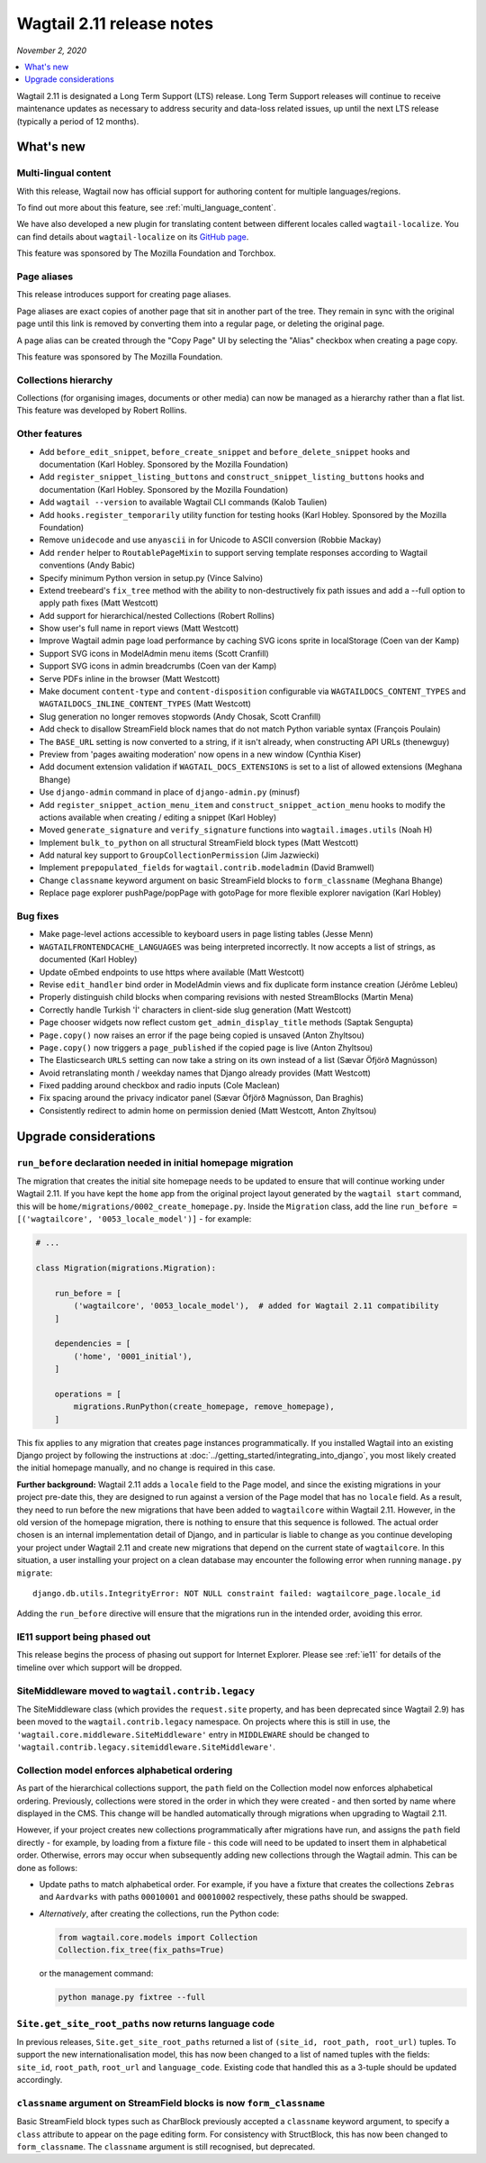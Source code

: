 ==========================
Wagtail 2.11 release notes
==========================

*November 2, 2020*

.. contents::
    :local:
    :depth: 1


Wagtail 2.11 is designated a Long Term Support (LTS) release. Long Term Support releases will continue to receive maintenance updates as necessary to address security and data-loss related issues, up until the next LTS release (typically a period of 12 months).


What's new
==========

Multi-lingual content
~~~~~~~~~~~~~~~~~~~~~

With this release, Wagtail now has official support for authoring content
for multiple languages/regions.

To find out more about this feature, see :ref:`multi_language_content`.

We have also developed a new plugin for translating content between different
locales called ``wagtail-localize``. You can find details about ``wagtail-localize``
on its `GitHub page <https://github.com/wagtail/wagtail-localize>`_.

This feature was sponsored by The Mozilla Foundation and Torchbox.


Page aliases
~~~~~~~~~~~~

This release introduces support for creating page aliases.

Page aliases are exact copies of another page that sit in another part of the tree.
They remain in sync with the original page until this link is removed by converting them into a regular page, or deleting the original page.

A page alias can be created through the "Copy Page" UI by selecting the "Alias" checkbox when creating a page copy.

This feature was sponsored by The Mozilla Foundation.


Collections hierarchy
~~~~~~~~~~~~~~~~~~~~~

Collections (for organising images, documents or other media) can now be managed as a hierarchy rather than a flat list. This feature was developed by Robert Rollins.


Other features
~~~~~~~~~~~~~~

* Add ``before_edit_snippet``, ``before_create_snippet`` and ``before_delete_snippet`` hooks and documentation (Karl Hobley. Sponsored by the Mozilla Foundation)
* Add ``register_snippet_listing_buttons`` and ``construct_snippet_listing_buttons`` hooks and documentation (Karl Hobley. Sponsored by the Mozilla Foundation)
* Add ``wagtail --version`` to available Wagtail CLI commands (Kalob Taulien)
* Add ``hooks.register_temporarily`` utility function for testing hooks (Karl Hobley. Sponsored by the Mozilla Foundation)
* Remove ``unidecode`` and use ``anyascii`` in for Unicode to ASCII conversion (Robbie Mackay)
* Add ``render`` helper to ``RoutablePageMixin`` to support serving template responses according to Wagtail conventions (Andy Babic)
* Specify minimum Python version in setup.py (Vince Salvino)
* Extend treebeard's ``fix_tree`` method with the ability to non-destructively fix path issues and add a --full option to apply path fixes (Matt Westcott)
* Add support for hierarchical/nested Collections (Robert Rollins)
* Show user's full name in report views (Matt Westcott)
* Improve Wagtail admin page load performance by caching SVG icons sprite in localStorage (Coen van der Kamp)
* Support SVG icons in ModelAdmin menu items (Scott Cranfill)
* Support SVG icons in admin breadcrumbs (Coen van der Kamp)
* Serve PDFs inline in the browser (Matt Westcott)
* Make document ``content-type`` and ``content-disposition`` configurable via ``WAGTAILDOCS_CONTENT_TYPES`` and ``WAGTAILDOCS_INLINE_CONTENT_TYPES`` (Matt Westcott)
* Slug generation no longer removes stopwords (Andy Chosak, Scott Cranfill)
* Add check to disallow StreamField block names that do not match Python variable syntax (François Poulain)
* The ``BASE_URL`` setting is now converted to a string, if it isn't already, when constructing API URLs (thenewguy)
* Preview from 'pages awaiting moderation' now opens in a new window (Cynthia Kiser)
* Add document extension validation if ``WAGTAIL_DOCS_EXTENSIONS`` is set to a list of allowed extensions (Meghana Bhange)
* Use ``django-admin`` command in place of ``django-admin.py`` (minusf)
* Add ``register_snippet_action_menu_item`` and ``construct_snippet_action_menu`` hooks to modify the actions available when creating / editing a snippet (Karl Hobley)
* Moved ``generate_signature`` and ``verify_signature`` functions into ``wagtail.images.utils`` (Noah H)
* Implement ``bulk_to_python`` on all structural StreamField block types (Matt Westcott)
* Add natural key support to ``GroupCollectionPermission`` (Jim Jazwiecki)
* Implement ``prepopulated_fields`` for ``wagtail.contrib.modeladmin`` (David Bramwell)
* Change ``classname`` keyword argument on basic StreamField blocks to ``form_classname`` (Meghana Bhange)
* Replace page explorer pushPage/popPage with gotoPage for more flexible explorer navigation (Karl Hobley)


Bug fixes
~~~~~~~~~

* Make page-level actions accessible to keyboard users in page listing tables (Jesse Menn)
* ``WAGTAILFRONTENDCACHE_LANGUAGES`` was being interpreted incorrectly. It now accepts a list of strings, as documented (Karl Hobley)
* Update oEmbed endpoints to use https where available (Matt Westcott)
* Revise ``edit_handler`` bind order in ModelAdmin views and fix duplicate form instance creation (Jérôme Lebleu)
* Properly distinguish child blocks when comparing revisions with nested StreamBlocks (Martin Mena)
* Correctly handle Turkish 'İ' characters in client-side slug generation (Matt Westcott)
* Page chooser widgets now reflect custom ``get_admin_display_title`` methods (Saptak Sengupta)
* ``Page.copy()`` now raises an error if the page being copied is unsaved (Anton Zhyltsou)
* ``Page.copy()`` now triggers a ``page_published`` if the copied page is live (Anton Zhyltsou)
* The Elasticsearch ``URLS`` setting can now take a string on its own instead of a list (Sævar Öfjörð Magnússon)
* Avoid retranslating month / weekday names that Django already provides (Matt Westcott)
* Fixed padding around checkbox and radio inputs (Cole Maclean)
* Fix spacing around the privacy indicator panel (Sævar Öfjörð Magnússon, Dan Braghis)
* Consistently redirect to admin home on permission denied (Matt Westcott, Anton Zhyltsou)


Upgrade considerations
======================

``run_before`` declaration needed in initial homepage migration
~~~~~~~~~~~~~~~~~~~~~~~~~~~~~~~~~~~~~~~~~~~~~~~~~~~~~~~~~~~~~~~

The migration that creates the initial site homepage needs to be updated to ensure that will continue working under Wagtail 2.11. If you have kept the ``home`` app from the original project layout generated by the ``wagtail start`` command, this will be ``home/migrations/0002_create_homepage.py``. Inside the ``Migration`` class, add the line ``run_before = [('wagtailcore', '0053_locale_model')]`` - for example:

.. code-block:: python

    # ...

    class Migration(migrations.Migration):

        run_before = [
            ('wagtailcore', '0053_locale_model'),  # added for Wagtail 2.11 compatibility
        ]

        dependencies = [
            ('home', '0001_initial'),
        ]

        operations = [
            migrations.RunPython(create_homepage, remove_homepage),
        ]

This fix applies to any migration that creates page instances programmatically. If you installed Wagtail into an existing Django project by following the instructions at :doc:`../getting_started/integrating_into_django`, you most likely created the initial homepage manually, and no change is required in this case.

**Further background:** Wagtail 2.11 adds a ``locale`` field to the Page model, and since the existing migrations in your project pre-date this, they are designed to run against a version of the Page model that has no ``locale`` field. As a result, they need to run before the new migrations that have been added to ``wagtailcore`` within Wagtail 2.11. However, in the old version of the homepage migration, there is nothing to ensure that this sequence is followed. The actual order chosen is an internal implementation detail of Django, and in particular is liable to change as you continue developing your project under Wagtail 2.11 and create new migrations that depend on the current state of ``wagtailcore``. In this situation, a user installing your project on a clean database may encounter the following error when running ``manage.py migrate``::

    django.db.utils.IntegrityError: NOT NULL constraint failed: wagtailcore_page.locale_id

Adding the ``run_before`` directive will ensure that the migrations run in the intended order, avoiding this error.


IE11 support being phased out
~~~~~~~~~~~~~~~~~~~~~~~~~~~~~

This release begins the process of phasing out support for Internet Explorer. Please see :ref:`ie11` for details of the timeline over which support will be dropped.


SiteMiddleware moved to ``wagtail.contrib.legacy``
~~~~~~~~~~~~~~~~~~~~~~~~~~~~~~~~~~~~~~~~~~~~~~~~~~

The SiteMiddleware class (which provides the ``request.site`` property, and has been deprecated since Wagtail 2.9) has been moved to the ``wagtail.contrib.legacy`` namespace. On projects where this is still in use, the ``'wagtail.core.middleware.SiteMiddleware'`` entry in ``MIDDLEWARE`` should be changed to ``'wagtail.contrib.legacy.sitemiddleware.SiteMiddleware'``.


Collection model enforces alphabetical ordering
~~~~~~~~~~~~~~~~~~~~~~~~~~~~~~~~~~~~~~~~~~~~~~~

As part of the hierarchical collections support, the ``path`` field on the Collection model now enforces alphabetical ordering. Previously, collections were stored in the order in which they were created - and then sorted by name where displayed in the CMS. This change will be handled automatically through migrations when upgrading to Wagtail 2.11.

However, if your project creates new collections programmatically after migrations have run, and assigns the ``path`` field directly - for example, by loading from a fixture file - this code will need to be updated to insert them in alphabetical order. Otherwise, errors may occur when subsequently adding new collections through the Wagtail admin. This can be done as follows:

* Update paths to match alphabetical order. For example, if you have a fixture that creates the collections ``Zebras`` and ``Aardvarks`` with paths ``00010001`` and ``00010002`` respectively, these paths should be swapped.
* *Alternatively*, after creating the collections, run the Python code:

  .. code-block:: python

      from wagtail.core.models import Collection
      Collection.fix_tree(fix_paths=True)

  or the management command:

  .. code-block:: console

      python manage.py fixtree --full


``Site.get_site_root_paths`` now returns language code
~~~~~~~~~~~~~~~~~~~~~~~~~~~~~~~~~~~~~~~~~~~~~~~~~~~~~~

In previous releases, ``Site.get_site_root_paths`` returned a list of ``(site_id, root_path, root_url)`` tuples. To support the new internationalisation model, this has now been changed to a list of named tuples with the fields: ``site_id``, ``root_path``, ``root_url`` and ``language_code``. Existing code that handled this as a 3-tuple should be updated accordingly.


``classname`` argument on StreamField blocks is now ``form_classname``
~~~~~~~~~~~~~~~~~~~~~~~~~~~~~~~~~~~~~~~~~~~~~~~~~~~~~~~~~~~~~~~~~~~~~~

Basic StreamField block types such as CharBlock previously accepted a ``classname`` keyword argument, to specify a ``class`` attribute to appear on the page editing form. For consistency with StructBlock, this has now been changed to ``form_classname``. The ``classname`` argument is still recognised, but deprecated.
